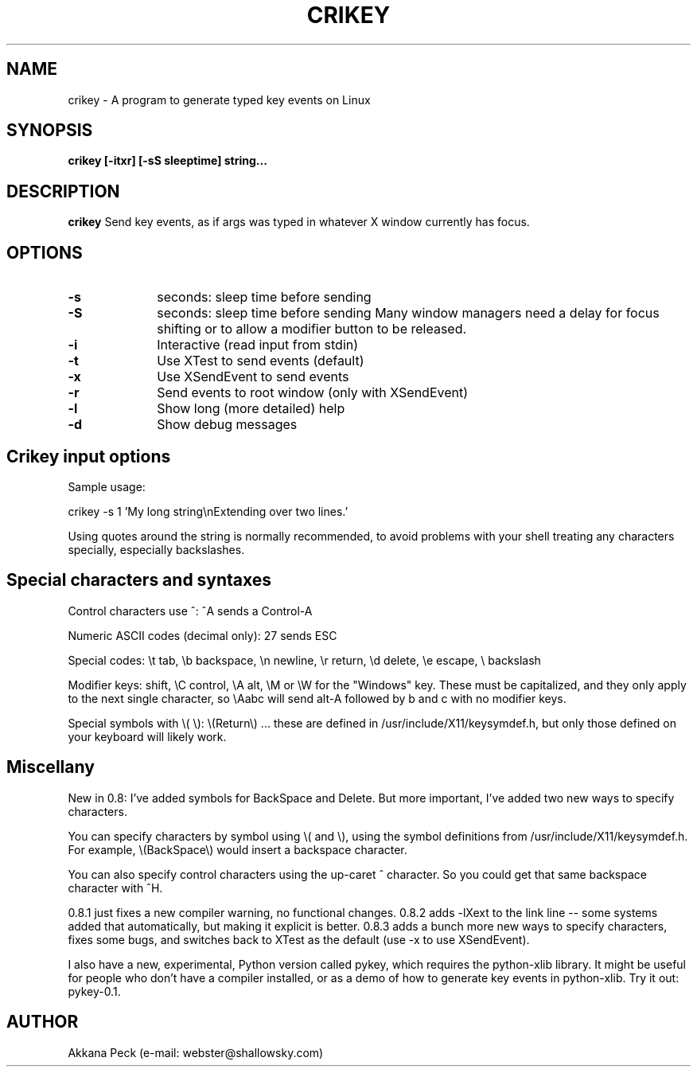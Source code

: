 .TH CRIKEY 1 "v0.8.3 19 Aug 2009" "Akkana Peck"
.SH NAME
crikey \- A program to generate typed key events on Linux
.SH SYNOPSIS
.B crikey [-itxr] [-sS sleeptime] string...
.SH DESCRIPTION
.LP
.B crikey 
Send key events, as if args was typed in whatever X window currently has focus.
.SH OPTIONS
.TP 10
.BI \-s
seconds: sleep time before sending
.TP 10
.BI \-S
seconds: sleep time before sending
Many window managers need a delay for focus shifting
or to allow a modifier button to be released.
.TP 10
.BI \-i
Interactive (read input from stdin)
.TP 10
.BI \-t
Use XTest to send events (default)
.TP 10
.BI \-x
Use XSendEvent to send events
.TP 10
.BI \-r
Send events to root window (only with XSendEvent)
.TP 10
.BI \-l
Show long (more detailed) help
.TP 10
.BI \-d
Show debug messages
.SH Crikey input options
Sample usage:

crikey -s 1 'My long string\\nExtending over two lines.'

Using quotes around the string is normally recommended, 
to avoid problems with your shell treating any characters specially, especially backslashes. 
.SH Special characters and syntaxes
Control characters use ^: ^A sends a Control-A

Numeric ASCII codes (decimal only): \27 sends ESC

Special codes: \\t tab, \\b backspace, \\n newline, \\r return, \\d delete, \\e escape, \\ backslash

Modifier keys: \S shift, \\C control, \\A alt, \\M or \\W for the "Windows" key. 
These must be capitalized, and they only apply to the next single character, 
so \\Aabc will send alt-A followed by b and c with no modifier keys.

Special symbols with \\( \\): \\(Return\\) ... 
these are defined in /usr/include/X11/keysymdef.h, 
but only those defined on your keyboard will likely work.
.SH  Miscellany
New in 0.8: I've added symbols for BackSpace and Delete. But more important, I've added two new ways to specify characters.

You can specify characters by symbol using \\( and \\), using the symbol definitions from /usr/include/X11/keysymdef.h. For example, \\(BackSpace\\) would insert a backspace character.

You can also specify control characters using the up-caret ^ character. So you could get that same backspace character with ^H.

0.8.1 just fixes a new compiler warning, no functional changes.
0.8.2 adds -lXext to the link line -- some systems added that automatically, but making it explicit is better.
0.8.3 adds a bunch more new ways to specify characters, fixes some bugs, and switches back to XTest as the default (use -x to use XSendEvent).

I also have a new, experimental, Python version called pykey, which requires the python-xlib library. It might be useful for people who don't have a compiler installed, or as a demo of how to generate key events in python-xlib. Try it out: pykey-0.1. 

.SH AUTHOR
.LP
.NF
Akkana Peck (e-mail: webster@shallowsky.com)
.br
.FI
